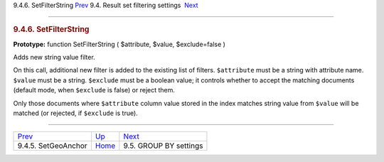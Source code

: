 .. raw:: html

   <div class="navheader">

9.4.6. SetFilterString
`Prev <api-func-setgeoanchor.html>`__ 
9.4. Result set filtering settings
 `Next <api-funcgroup-groupby.html>`__

--------------

.. raw:: html

   </div>

.. raw:: html

   <div class="sect2">

.. raw:: html

   <div class="titlepage">

.. raw:: html

   <div>

.. raw:: html

   <div>

.. rubric:: 9.4.6. SetFilterString
   :name: setfilterstring
   :class: title

.. raw:: html

   </div>

.. raw:: html

   </div>

.. raw:: html

   </div>

**Prototype:** function SetFilterString ( $attribute, $value,
$exclude=false )

Adds new string value filter.

On this call, additional new filter is added to the existing list of
filters. ``$attribute`` must be a string with attribute name. ``$value``
must be a string. ``$exclude`` must be a boolean value; it controls
whether to accept the matching documents (default mode, when
``$exclude`` is false) or reject them.

Only those documents where ``$attribute`` column value stored in the
index matches string value from ``$value`` will be matched (or rejected,
if ``$exclude`` is true).

.. raw:: html

   </div>

.. raw:: html

   <div class="navfooter">

--------------

+------------------------------------------+-----------------------------------------+------------------------------------------+
| `Prev <api-func-setgeoanchor.html>`__    | `Up <api-funcgroup-filtering.html>`__   |  `Next <api-funcgroup-groupby.html>`__   |
+------------------------------------------+-----------------------------------------+------------------------------------------+
| 9.4.5. SetGeoAnchor                      | `Home <index.html>`__                   |  9.5. GROUP BY settings                  |
+------------------------------------------+-----------------------------------------+------------------------------------------+

.. raw:: html

   </div>
